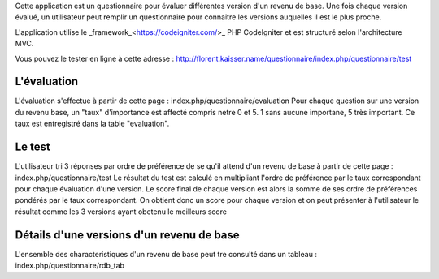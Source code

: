 Cette application est un questionnaire pour évaluer différentes version d'un revenu de base. Une fois chaque version évalué, un utilisateur peut remplir un questionnaire pour connaitre les versions auquelles il est le plus proche.

L'application utilise le _framework_<https://codeigniter.com/>_ PHP CodeIgniter et est structuré selon l'architecture MVC.

Vous pouvez le tester en ligne à cette adresse : http://florent.kaisser.name/questionnaire/index.php/questionnaire/test

============
L'évaluation
============
L'évaluation s'effectue à partir de cette page : index.php/questionnaire/evaluation
Pour chaque question sur une version du revenu base, un "taux" d'importance est affecté compris netre 0 et 5. 1 sans aucune importane, 5 très important. Ce taux est entregistré dans la table "evaluation".

=======
Le test
=======
L'utilisateur tri 3 réponses par ordre de préférence de se qu'il attend d'un revenu de base à partir de cette page : index.php/questionnaire/test
Le résultat du test est calculé en multipliant l'ordre de préférence par le taux correspondant pour chaque évaluation d'une version. Le score final de chaque version est alors la somme de ses ordre de préférences pondérés par le taux correspondant. On obtient donc un score pour chaque version et on peut présenter à l'utilisateur le résultat comme les 3 versions ayant obetenu le meilleurs score

==========================================
Détails d'une versions d'un revenu de base
==========================================
L'ensemble des characteristiques d'un revenu de base peut tre consulté dans un tableau : index.php/questionnaire/rdb_tab
